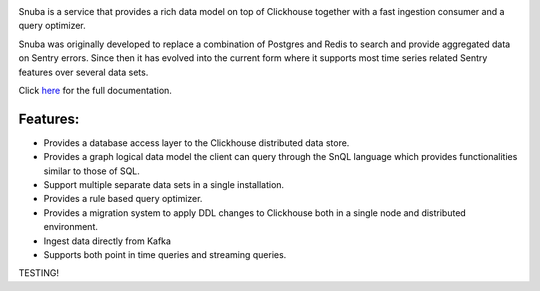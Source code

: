 .. image:: https://github.com/getsentry/snuba/raw/master/snuba/web/static/img/snuba.svg
    :width: 280

Snuba is a service that provides a rich data model on top of Clickhouse
together with a fast ingestion consumer and a query optimizer.

Snuba was originally developed to replace a combination of Postgres and
Redis to search and provide aggregated data on Sentry errors.
Since then it has evolved into the current form where it supports most
time series related Sentry features over several data sets.

Click `here <https://getsentry.github.io/snuba/>`_ for the full documentation.

Features:
---------

- Provides a database access layer to the Clickhouse distributed data store.

- Provides a graph logical data model the client can query through the SnQL language which provides functionalities similar to those of SQL.
- Support multiple separate data sets in a single installation.
- Provides a rule based query optimizer.
- Provides a migration system to apply DDL changes to Clickhouse both in a single node and distributed environment.
- Ingest data directly from Kafka
- Supports both point in time queries and streaming queries.

TESTING!

